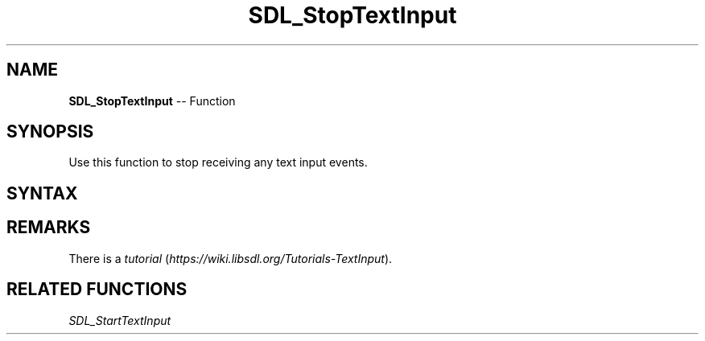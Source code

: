 .TH SDL_StopTextInput 3 "2018.10.07" "https://github.com/haxpor/sdl2-manpage" "SDL2"
.SH NAME
\fBSDL_StopTextInput\fR -- Function

.SH SYNOPSIS
Use this function to stop receiving any text input events.

.SH SYNTAX
.TS
tab(:) allbox;
a.
T{
.nf
void SDL_StopTextInput(void)
.fi
T}
.TE

.SH REMARKS
There is a \fItutorial\fR (\fIhttps://wiki.libsdl.org/Tutorials-TextInput\fR).

.SH RELATED FUNCTIONS
\fISDL_StartTextInput\fR
